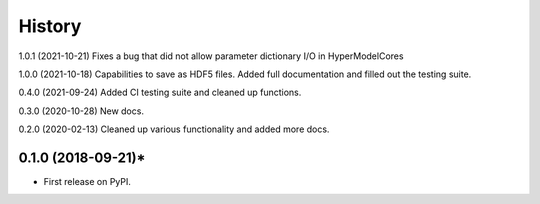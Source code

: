 =======
History
=======
1.0.1 (2021-10-21) Fixes a bug that did not allow parameter dictionary I/O in HyperModelCores

1.0.0 (2021-10-18) Capabilities to save as HDF5 files. Added full documentation and filled out the testing suite.

0.4.0 (2021-09-24) Added CI testing suite and cleaned up functions.

0.3.0 (2020-10-28) New docs.

0.2.0 (2020-02-13) Cleaned up various functionality and added more docs.

0.1.0 (2018-09-21)*
-------------------

* First release on PyPI.
